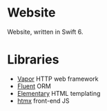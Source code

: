 * Website

Website, written in Swift 6.

* Libraries

- [[https://github.com/vapor/vapor][Vapor]] HTTP web framework
- [[https://github.com/vapor/fluent.git][Fluent]] ORM
- [[https://github.com/sliemeobn/elementary][Elementary]] HTML templating
- [[https://github.com/bigskysoftware/htmx][htmx]] front-end JS
